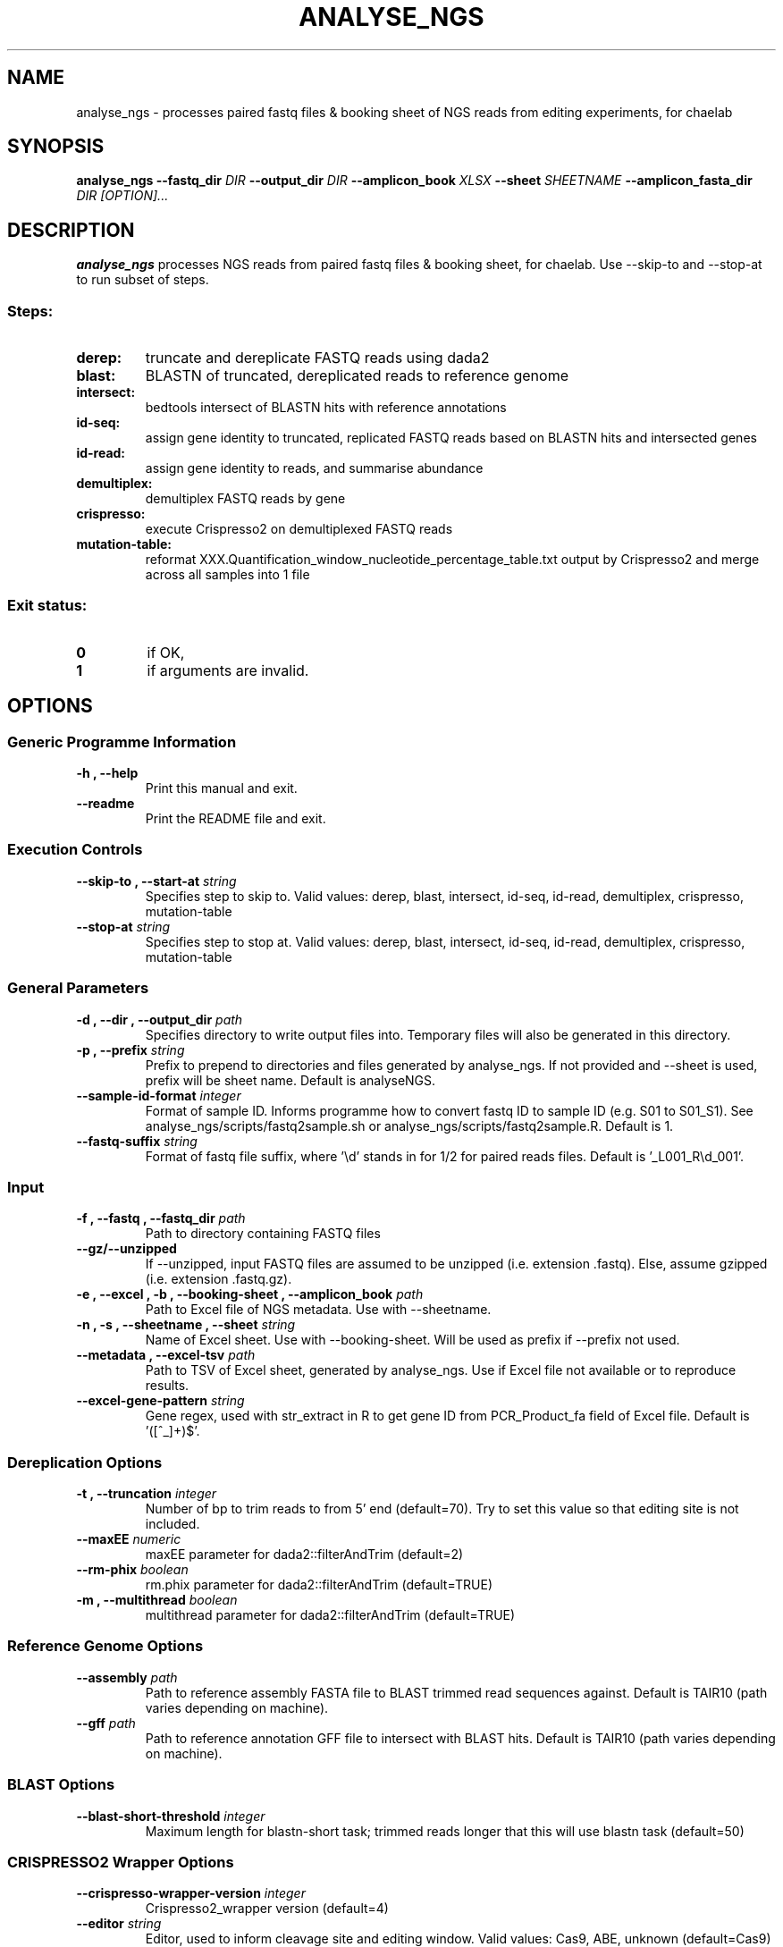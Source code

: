 .TH ANALYSE_NGS 1 "02 August 2024"
.SH NAME
analyse_ngs \- processes paired fastq files & booking sheet of NGS reads from editing experiments, for chaelab


.SH SYNOPSIS
.B analyse_ngs
\fB\-\fB\-fastq_dir \fI DIR
\fB\-\fB\-output_dir \fI DIR
\fB\-\fB\-amplicon_book \fI XLSX
\fB\-\fB\-sheet \fI SHEETNAME
\fB\-\fB\-amplicon_fasta_dir \fI DIR
[\fIOPTION\fP]\&.\|.\|.\&

.SH DESCRIPTION
.B analyse_ngs
processes NGS reads from paired fastq files & booking sheet, for chaelab. Use \-\-skip\-to and \-\-stop\-at to run subset of steps.
.SS Steps:
.TP
.B derep:
truncate and dereplicate FASTQ reads using dada2
.TP
.B blast:
BLASTN of truncated, dereplicated reads to reference genome
.TP
.B intersect:
bedtools intersect of BLASTN hits with reference annotations
.TP
.B id-seq:
assign gene identity to truncated, replicated FASTQ reads based on BLASTN hits and intersected genes
.TP
.B id-read:
assign gene identity to reads, and summarise abundance
.TP
.B demultiplex:
demultiplex FASTQ reads by gene
.TP
.B crispresso:
execute Crispresso2 on demultiplexed FASTQ reads
.TP
.B mutation-table:
reformat XXX.Quantification_window_nucleotide_percentage_table.txt output by Crispresso2 and merge across all samples into 1 file
.SS Exit status:
.TP
.B 0
if OK,
.TP
.B 1
if arguments are invalid.


.SH OPTIONS

.SS Generic Programme Information
.TP
.B \-h "," \-\-help
Print this manual and exit.
.TP
.B \-\-readme
Print the README file and exit.

.SS Execution Controls
.TP
.B \-\-skip\-to "," \-\-start\-at \fI string
Specifies step to skip to. Valid values: derep, blast, intersect, id-seq, id-read, demultiplex, crispresso, mutation-table
.TP
.B \-\-stop\-at \fI string
Specifies step to stop at. Valid values: derep, blast, intersect, id-seq, id-read, demultiplex, crispresso, mutation-table

.SS General Parameters
.TP
.B \-d "," \-\-dir "," \-\-output_dir \fI path
Specifies directory to write output files into.
Temporary files will also be generated in this directory.
.TP
.B \-p "," \-\-prefix \fI string
Prefix to prepend to directories and files generated by analyse_ngs.
If not provided and \-\-sheet is used, prefix will be sheet name.
Default is analyseNGS.
.TP
.B \-\-sample\-id\-format \fI integer
Format of sample ID. Informs programme how to convert fastq ID to sample ID (e.g. S01 to S01_S1).
See analyse_ngs/scripts/fastq2sample.sh or analyse_ngs/scripts/fastq2sample.R.
Default is 1.
.TP
.B \-\-fastq\-suffix \fI string
Format of fastq file suffix, where '\\d' stands in for 1/2 for paired reads files.
Default is '_L001_R\\d_001'.

.SS Input
.TP
.B \-f "," \-\-fastq "," \-\-fastq_dir \fI path
Path to directory containing FASTQ files
.TP
.B \-\-gz/\-\-unzipped
If \-\-unzipped, input FASTQ files are assumed to be unzipped (i.e. extension .fastq).
Else, assume gzipped (i.e. extension .fastq.gz).
.TP
.B \-e "," \-\-excel "," \-b "," \-\-booking\-sheet "," \-\-amplicon_book \fI path
Path to Excel file of NGS metadata. Use with \-\-sheetname.
.TP
.B \-n "," \-s "," \-\-sheetname "," \-\-sheet \fI string
Name of Excel sheet. Use with \-\-booking\-sheet.
Will be used as prefix if \-\-prefix not used.
.TP
.B \-\-metadata "," \-\-excel\-tsv \fI path
Path to TSV of Excel sheet, generated by analyse_ngs. Use if Excel file not available or to reproduce results.
.TP
.B \-\-excel\-gene\-pattern \fI string
Gene regex, used with str_extract in R to get gene ID from PCR_Product_fa field of Excel file.
Default is '([^_]+)$'.

.SS Dereplication Options
.TP
.B \-t "," \-\-truncation \fI integer
Number of bp to trim reads to from 5' end (default=70).
Try to set this value so that editing site is not included.
.TP
.B \-\-maxEE \fI numeric
maxEE parameter for dada2::filterAndTrim (default=2)
.TP
.B \-\-rm\-phix \fI boolean
rm.phix parameter for dada2::filterAndTrim (default=TRUE)
.TP
.B \-m "," \-\-multithread \fI boolean
multithread parameter for dada2::filterAndTrim (default=TRUE)

.SS Reference Genome Options
.TP
.B \-\-assembly \fI path
Path to reference assembly FASTA file to BLAST trimmed read sequences against.
Default is TAIR10 (path varies depending on machine).
.TP
.B \-\-gff \fI path
Path to reference annotation GFF file to intersect with BLAST hits.
Default is TAIR10 (path varies depending on machine).

.SS BLAST Options
.TP
.B \-\-blast\-short\-threshold \fI integer
Maximum length for blastn-short task; trimmed reads longer that this will use blastn task (default=50)

.SS CRISPRESSO2 Wrapper Options
.TP
.B \-\-crispresso\-wrapper\-version \fI integer
Crispresso2_wrapper version (default=4)
.TP
.B \-\-editor \fI string
Editor, used to inform cleavage site and editing window. Valid values: Cas9, ABE, unknown (default=Cas9)
.PP
.nf
.RS
Cas9: <default CRISPResso2>
ABE: \-\-cleavage_offset \-12 \-\-quantification_window_size 6
unknown: <sets assessment window to span gRNA (+1 bp 3' if gRNA length is odd)>
.RE
.fi
.TP
.B \-\-amplicon_fasta_dir \fI path
Directory of amplicon FASTA files
